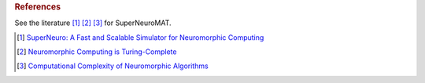 .. rubric:: References

See the literature [#]_ [#]_ [#]_ for SuperNeuroMAT.

.. [#]  `SuperNeuro: A Fast and Scalable Simulator for Neuromorphic Computing <https://doi.org/10.1145/3589737.3606000>`_

.. [#]  `Neuromorphic Computing is Turing-Complete <https://doi.org/10.1145/3546790.3546806>`_

.. [#]  `Computational Complexity of Neuromorphic Algorithms <https://doi.org/10.1145/3477145.3477154>`_